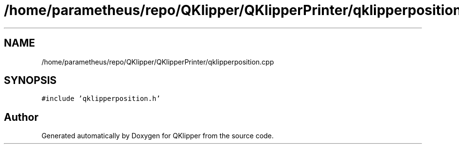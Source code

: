 .TH "/home/parametheus/repo/QKlipper/QKlipperPrinter/qklipperposition.cpp" 3 "Version 0.2" "QKlipper" \" -*- nroff -*-
.ad l
.nh
.SH NAME
/home/parametheus/repo/QKlipper/QKlipperPrinter/qklipperposition.cpp
.SH SYNOPSIS
.br
.PP
\fC#include 'qklipperposition\&.h'\fP
.br

.SH "Author"
.PP 
Generated automatically by Doxygen for QKlipper from the source code\&.
